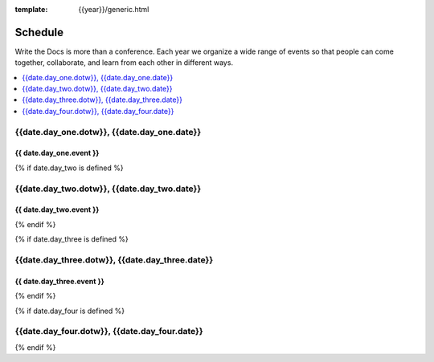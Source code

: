 :template: {{year}}/generic.html

Schedule
========

Write the Docs is more than a conference.
Each year we organize a wide range of events so that people can come together, collaborate, and learn from each other in different ways.

.. contents::
    :local:
    :depth: 1
    :backlinks: none

{{date.day_one.dotw}}, {{date.day_one.date}}
--------------------------------------------------

{{ date.day_one.event }}
~~~~~~~~~~~~~~~~~~~~~~~~

.. raw:: html

    <p>
    {{ date.day_one.summary }}
    </p>

{% if date.day_two is defined %}

{{date.day_two.dotw}}, {{date.day_two.date}}
----------------------------------------

{{ date.day_two.event }}
~~~~~~~~~~~~~~~~~~~~~~~~

.. raw:: html

    <p>
    {{ date.day_two.summary }}
    </p>

{% endif %}

{% if date.day_three is defined %}

{{date.day_three.dotw}}, {{date.day_three.date}}
--------------------------------------------

{{ date.day_three.event }}
~~~~~~~~~~~~~~~~~~~~~~~~

.. raw:: html

    <p>
    {{ date.day_three.summary }}
    </p>

{% endif %}


{% if date.day_four is defined %}

{{date.day_four.dotw}}, {{date.day_four.date}}
--------------------------------------------------

.. raw:: html

    <p>
    {{ date.day_four.summary }}
    </p>

{% endif %}

